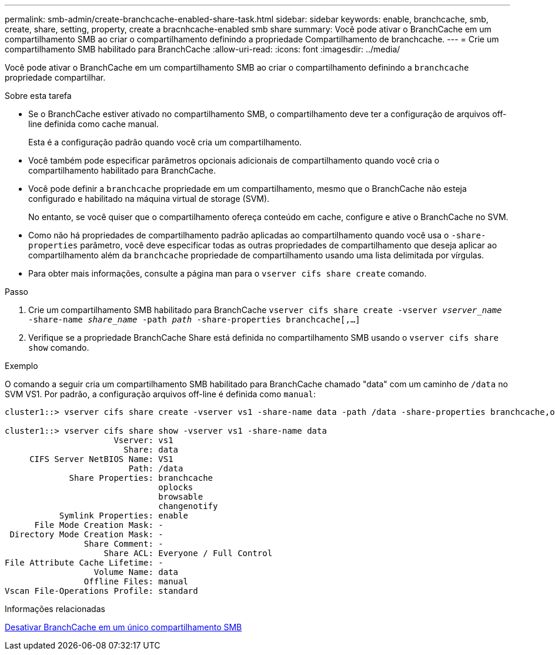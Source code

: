 ---
permalink: smb-admin/create-branchcache-enabled-share-task.html 
sidebar: sidebar 
keywords: enable, branchcache, smb, create, share, setting, property, create a bracnhcache-enabled smb share 
summary: Você pode ativar o BranchCache em um compartilhamento SMB ao criar o compartilhamento definindo a propriedade Compartilhamento de branchcache. 
---
= Crie um compartilhamento SMB habilitado para BranchCache
:allow-uri-read: 
:icons: font
:imagesdir: ../media/


[role="lead"]
Você pode ativar o BranchCache em um compartilhamento SMB ao criar o compartilhamento definindo a `branchcache` propriedade compartilhar.

.Sobre esta tarefa
* Se o BranchCache estiver ativado no compartilhamento SMB, o compartilhamento deve ter a configuração de arquivos off-line definida como cache manual.
+
Esta é a configuração padrão quando você cria um compartilhamento.

* Você também pode especificar parâmetros opcionais adicionais de compartilhamento quando você cria o compartilhamento habilitado para BranchCache.
* Você pode definir a `branchcache` propriedade em um compartilhamento, mesmo que o BranchCache não esteja configurado e habilitado na máquina virtual de storage (SVM).
+
No entanto, se você quiser que o compartilhamento ofereça conteúdo em cache, configure e ative o BranchCache no SVM.

* Como não há propriedades de compartilhamento padrão aplicadas ao compartilhamento quando você usa o `-share-properties` parâmetro, você deve especificar todas as outras propriedades de compartilhamento que deseja aplicar ao compartilhamento além da `branchcache` propriedade de compartilhamento usando uma lista delimitada por vírgulas.
* Para obter mais informações, consulte a página man para o `vserver cifs share create` comando.


.Passo
. Crie um compartilhamento SMB habilitado para BranchCache
`vserver cifs share create -vserver _vserver_name_ -share-name _share_name_ -path _path_ -share-properties branchcache[,...]`
. Verifique se a propriedade BranchCache Share está definida no compartilhamento SMB usando o `vserver cifs share show` comando.


.Exemplo
O comando a seguir cria um compartilhamento SMB habilitado para BranchCache chamado "data" com um caminho de `/data` no SVM VS1. Por padrão, a configuração arquivos off-line é definida como `manual`:

[listing]
----
cluster1::> vserver cifs share create -vserver vs1 -share-name data -path /data -share-properties branchcache,oplocks,browsable,changenotify

cluster1::> vserver cifs share show -vserver vs1 -share-name data
                      Vserver: vs1
                        Share: data
     CIFS Server NetBIOS Name: VS1
                         Path: /data
             Share Properties: branchcache
                               oplocks
                               browsable
                               changenotify
           Symlink Properties: enable
      File Mode Creation Mask: -
 Directory Mode Creation Mask: -
                Share Comment: -
                    Share ACL: Everyone / Full Control
File Attribute Cache Lifetime: -
                  Volume Name: data
                Offline Files: manual
Vscan File-Operations Profile: standard
----
.Informações relacionadas
xref:disable-branchcache-single-share-task.adoc[Desativar BranchCache em um único compartilhamento SMB]
